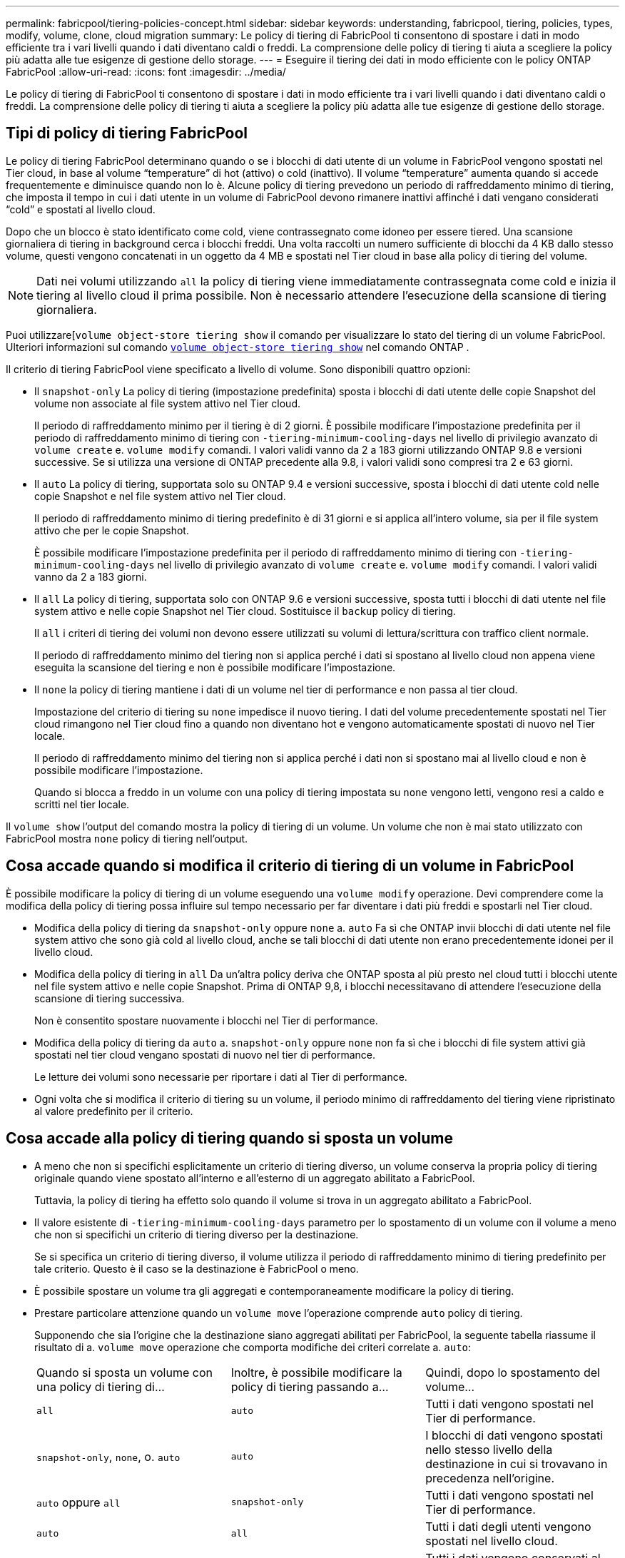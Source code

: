 ---
permalink: fabricpool/tiering-policies-concept.html 
sidebar: sidebar 
keywords: understanding, fabricpool, tiering, policies, types, modify, volume, clone, cloud migration 
summary: Le policy di tiering di FabricPool ti consentono di spostare i dati in modo efficiente tra i vari livelli quando i dati diventano caldi o freddi. La comprensione delle policy di tiering ti aiuta a scegliere la policy più adatta alle tue esigenze di gestione dello storage. 
---
= Eseguire il tiering dei dati in modo efficiente con le policy ONTAP FabricPool
:allow-uri-read: 
:icons: font
:imagesdir: ../media/


[role="lead"]
Le policy di tiering di FabricPool ti consentono di spostare i dati in modo efficiente tra i vari livelli quando i dati diventano caldi o freddi. La comprensione delle policy di tiering ti aiuta a scegliere la policy più adatta alle tue esigenze di gestione dello storage.



== Tipi di policy di tiering FabricPool

Le policy di tiering FabricPool determinano quando o se i blocchi di dati utente di un volume in FabricPool vengono spostati nel Tier cloud, in base al volume "`temperature`" di hot (attivo) o cold (inattivo). Il volume "`temperature`" aumenta quando si accede frequentemente e diminuisce quando non lo è. Alcune policy di tiering prevedono un periodo di raffreddamento minimo di tiering, che imposta il tempo in cui i dati utente in un volume di FabricPool devono rimanere inattivi affinché i dati vengano considerati "`cold`" e spostati al livello cloud.

Dopo che un blocco è stato identificato come cold, viene contrassegnato come idoneo per essere tiered.  Una scansione giornaliera di tiering in background cerca i blocchi freddi. Una volta raccolti un numero sufficiente di blocchi da 4 KB dallo stesso volume, questi vengono concatenati in un oggetto da 4 MB e spostati nel Tier cloud in base alla policy di tiering del volume.

[NOTE]
====
Dati nei volumi utilizzando `all` la policy di tiering viene immediatamente contrassegnata come cold e inizia il tiering al livello cloud il prima possibile. Non è necessario attendere l'esecuzione della scansione di tiering giornaliera.

====
Puoi utilizzare[`volume object-store tiering show` il comando per visualizzare lo stato del tiering di un volume FabricPool. Ulteriori informazioni sul comando link:https://docs.NetApp.com/us-en/ONTAP-cli//volume-object-store-tiering-show.html[`volume object-store tiering show`^] nel comando ONTAP .

Il criterio di tiering FabricPool viene specificato a livello di volume. Sono disponibili quattro opzioni:

* Il `snapshot-only` La policy di tiering (impostazione predefinita) sposta i blocchi di dati utente delle copie Snapshot del volume non associate al file system attivo nel Tier cloud.
+
Il periodo di raffreddamento minimo per il tiering è di 2 giorni. È possibile modificare l'impostazione predefinita per il periodo di raffreddamento minimo di tiering con `-tiering-minimum-cooling-days` nel livello di privilegio avanzato di `volume create` e. `volume modify` comandi. I valori validi vanno da 2 a 183 giorni utilizzando ONTAP 9.8 e versioni successive. Se si utilizza una versione di ONTAP precedente alla 9.8, i valori validi sono compresi tra 2 e 63 giorni.

* Il `auto` La policy di tiering, supportata solo su ONTAP 9.4 e versioni successive, sposta i blocchi di dati utente cold nelle copie Snapshot e nel file system attivo nel Tier cloud.
+
Il periodo di raffreddamento minimo di tiering predefinito è di 31 giorni e si applica all'intero volume, sia per il file system attivo che per le copie Snapshot.

+
È possibile modificare l'impostazione predefinita per il periodo di raffreddamento minimo di tiering con `-tiering-minimum-cooling-days` nel livello di privilegio avanzato di `volume create` e. `volume modify` comandi. I valori validi vanno da 2 a 183 giorni.

* Il `all` La policy di tiering, supportata solo con ONTAP 9.6 e versioni successive, sposta tutti i blocchi di dati utente nel file system attivo e nelle copie Snapshot nel Tier cloud. Sostituisce il `backup` policy di tiering.
+
Il `all` i criteri di tiering dei volumi non devono essere utilizzati su volumi di lettura/scrittura con traffico client normale.

+
Il periodo di raffreddamento minimo del tiering non si applica perché i dati si spostano al livello cloud non appena viene eseguita la scansione del tiering e non è possibile modificare l'impostazione.

* Il `none` la policy di tiering mantiene i dati di un volume nel tier di performance e non passa al tier cloud.
+
Impostazione del criterio di tiering su `none` impedisce il nuovo tiering. I dati del volume precedentemente spostati nel Tier cloud rimangono nel Tier cloud fino a quando non diventano hot e vengono automaticamente spostati di nuovo nel Tier locale.

+
Il periodo di raffreddamento minimo del tiering non si applica perché i dati non si spostano mai al livello cloud e non è possibile modificare l'impostazione.

+
Quando si blocca a freddo in un volume con una policy di tiering impostata su `none` vengono letti, vengono resi a caldo e scritti nel tier locale.



Il `volume show` l'output del comando mostra la policy di tiering di un volume. Un volume che non è mai stato utilizzato con FabricPool mostra `none` policy di tiering nell'output.



== Cosa accade quando si modifica il criterio di tiering di un volume in FabricPool

È possibile modificare la policy di tiering di un volume eseguendo una `volume modify` operazione. Devi comprendere come la modifica della policy di tiering possa influire sul tempo necessario per far diventare i dati più freddi e spostarli nel Tier cloud.

* Modifica della policy di tiering da `snapshot-only` oppure `none` a. `auto` Fa sì che ONTAP invii blocchi di dati utente nel file system attivo che sono già cold al livello cloud, anche se tali blocchi di dati utente non erano precedentemente idonei per il livello cloud.
* Modifica della policy di tiering in `all` Da un'altra policy deriva che ONTAP sposta al più presto nel cloud tutti i blocchi utente nel file system attivo e nelle copie Snapshot. Prima di ONTAP 9,8, i blocchi necessitavano di attendere l'esecuzione della scansione di tiering successiva.
+
Non è consentito spostare nuovamente i blocchi nel Tier di performance.

* Modifica della policy di tiering da `auto` a. `snapshot-only` oppure `none` non fa sì che i blocchi di file system attivi già spostati nel tier cloud vengano spostati di nuovo nel tier di performance.
+
Le letture dei volumi sono necessarie per riportare i dati al Tier di performance.

* Ogni volta che si modifica il criterio di tiering su un volume, il periodo minimo di raffreddamento del tiering viene ripristinato al valore predefinito per il criterio.




== Cosa accade alla policy di tiering quando si sposta un volume

* A meno che non si specifichi esplicitamente un criterio di tiering diverso, un volume conserva la propria policy di tiering originale quando viene spostato all'interno e all'esterno di un aggregato abilitato a FabricPool.
+
Tuttavia, la policy di tiering ha effetto solo quando il volume si trova in un aggregato abilitato a FabricPool.

* Il valore esistente di `-tiering-minimum-cooling-days` parametro per lo spostamento di un volume con il volume a meno che non si specifichi un criterio di tiering diverso per la destinazione.
+
Se si specifica un criterio di tiering diverso, il volume utilizza il periodo di raffreddamento minimo di tiering predefinito per tale criterio. Questo è il caso se la destinazione è FabricPool o meno.

* È possibile spostare un volume tra gli aggregati e contemporaneamente modificare la policy di tiering.
* Prestare particolare attenzione quando un `volume move` l'operazione comprende `auto` policy di tiering.
+
Supponendo che sia l'origine che la destinazione siano aggregati abilitati per FabricPool, la seguente tabella riassume il risultato di a. `volume move` operazione che comporta modifiche dei criteri correlate a. `auto`:

+
|===


| Quando si sposta un volume con una policy di tiering di... | Inoltre, è possibile modificare la policy di tiering passando a... | Quindi, dopo lo spostamento del volume... 


 a| 
`all`
 a| 
`auto`
 a| 
Tutti i dati vengono spostati nel Tier di performance.



 a| 
`snapshot-only`, `none`, o. `auto`
 a| 
`auto`
 a| 
I blocchi di dati vengono spostati nello stesso livello della destinazione in cui si trovavano in precedenza nell'origine.



 a| 
`auto` oppure `all`
 a| 
`snapshot-only`
 a| 
Tutti i dati vengono spostati nel Tier di performance.



 a| 
`auto`
 a| 
`all`
 a| 
Tutti i dati degli utenti vengono spostati nel livello cloud.



 a| 
`snapshot-only`,`auto` oppure `all`
 a| 
`none`
 a| 
Tutti i dati vengono conservati al livello di performance.

|===




== Cosa accade alla policy di tiering quando si clonano volumi

* A partire da ONTAP 9.8, un volume clone eredita sempre sia la policy di tiering che la policy di recupero del cloud dal volume padre.
+
Nelle release precedenti a ONTAP 9.8, un clone eredita la policy di tiering dall'origine, tranne quando l'origine dispone di `all` policy di tiering.

* Se il volume padre dispone di `never` cloud retrieval policy, il suo volume clone deve disporre di `never` policy di recupero del cloud o di `all` policy di tiering e policy di recupero del cloud corrispondenti `default`.
* Impossibile modificare la policy di recupero cloud del volume padre in `never` a meno che tutti i volumi cloni non dispongano di una policy di recupero cloud `never`.


Quando si clonano i volumi, tenere presenti le seguenti Best practice:

* Il `-tiering-policy` opzione e. `tiering-minimum-cooling-days` l'opzione del clone controlla solo il comportamento di tiering dei blocchi unici per il clone. Pertanto, si consiglia di utilizzare le impostazioni di tiering sul FlexVol padre che spostano la stessa quantità di dati o spostano una quantità inferiore di dati rispetto a uno qualsiasi dei cloni
* La policy di recupero del cloud sul FlexVol padre deve spostare la stessa quantità di dati o spostare più dati rispetto alla policy di recupero di uno qualsiasi dei cloni




== Come funzionano le policy di tiering con la migrazione del cloud

Il recupero dei dati nel cloud di FabricPool è controllato da policy di tiering che determinano il recupero dei dati dal Tier cloud al Tier di performance in base al modello di lettura. I modelli di lettura possono essere sequenziali o casuali.

La tabella seguente elenca le policy di tiering e le regole di recupero dei dati cloud per ogni policy.

|===


| Policy di tiering | Comportamento di recupero 


 a| 
nessuno
 a| 
Letture sequenziali e casuali



 a| 
solo snapshot
 a| 
Letture sequenziali e casuali



 a| 
automatico
 a| 
Letture casuali



 a| 
tutto
 a| 
Nessun recupero dei dati

|===
A partire da ONTAP 9.8, il controllo della migrazione nel cloud `cloud-retrieval-policy` l'opzione sovrascrive il comportamento predefinito di migrazione o recupero del cloud controllato dalla policy di tiering.

La seguente tabella elenca le policy di recupero cloud supportate e il loro comportamento di recupero.

|===


| Policy di recupero del cloud | Comportamento di recupero 


 a| 
predefinito
 a| 
La policy di tiering decide quali dati devono essere ritirati, quindi non vi è alcuna modifica al recupero dei dati nel cloud con "`default,`" `cloud-retrieval-policy`. Questo criterio è il valore predefinito per qualsiasi volume, indipendentemente dal tipo di aggregato ospitato.



 a| 
a lettura
 a| 
Tutti i dati letti dal client vengono estratti dal Tier cloud al Tier di performance.



 a| 
mai
 a| 
Nessun dato client-driven viene estratto dal Tier cloud al Tier di performance



 a| 
promuovi
 a| 
* Per la policy di tiering "`none`", tutti i dati cloud vengono estratti dal Tier cloud al Tier di performance
* Per la policy di tiering "`snapshot-only,`" vengono estratti i dati AFS.


|===
Per ulteriori informazioni sui comandi descritti in questa procedura, consultare la link:https://docs.netapp.com/us-en/ontap-cli/["Riferimento al comando ONTAP"^].
